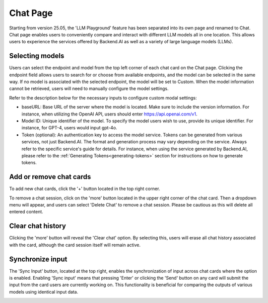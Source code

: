 ==============
Chat Page
==============

.. _chat_page:

Starting from version 25.05, the 'LLM Playground' feature has been separated into its own page and renamed to Chat. 
Chat page enables users to conveniently compare and interact with different LLM models all in one location.
This allows users to experience the services offered by Backend.AI as well as a variety of large language models (LLMs).

.. image:: chat_page.png
    :alt: chat page

Selecting models
----------------

Users can select the endpoint and model from the top left corner of each chat card on the Chat page.
Clicking the endpoint field allows users to search for or choose from available endpoints, and the model can be selected in the same way.
If no model is associated with the selected endpoint, the model will be set to Custom.
When the model information cannot be retrieved, users will need to manually configure the model settings.

.. image:: custom_model.png
    :alt: Selecting models

Refer to the description below for the necessary inputs to configure custom modal settings:

- baseURL: Base URL of the server where the model is located.
  Make sure to include the version information.
  For instance, when utilizing the OpenAI API, users should enter https://api.openai.com/v1.
- Model ID: Unique identifier of the model. To specify the model users wish to use, provide its unique identifier.
  For instance, for GPT-4, users would input gpt-4o.
- Token (optional): An authentication key to access the model service. Tokens can be 
  generated from various services, not just Backend.AI. The format and generation process
  may vary depending on the service. Always refer to the specific service's guide for details.
  For instance, when using the service generated by Backend.AI, please refer to the
  :ref:`Generating Tokens<generating-tokens>` section for instructions on how to generate tokens.

Add or remove chat cards
------------------------

To add new chat cards, click the '+' button located in the top right corner. 

.. image:: add_cards.png
    :alt: Add chat cards

To remove a chat session, click on the 'more' button located in the upper right corner of the chat card. 
Then a dropdown menu will appear, and users can select 'Delete Chat' to remove a chat session.
Please be cautious as this will delete all entered content.

.. image:: delete_chatting_session.png
    :align: center
    :width: 400
    :alt: Remove chatting cards

Clear chat history
-------------------

Clicking the 'more' button will reveal the 'Clear chat' option. 
By selecting this, users will erase all chat history associated with the card, 
although the card session itself will remain active. 

.. image:: delete_chatting_session.png
    :align: center
    :alt: Delete chat history

Synchronize input
-----------------

The 'Sync Input' button, located at the top right, enables the synchronization of input across chat cards where the option is enabled. 
Enabling 'Sync input' means that pressing 'Enter' or clicking the 'Send' button on 
any card will submit the input from the card users are currently working on. 
This functionality is beneficial for comparing the outputs of various models using identical input data.

.. image:: synchronized_input.png
    :align: center
    :alt: Synchronize input
